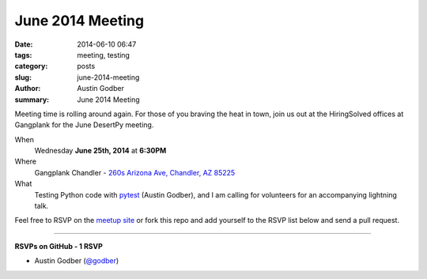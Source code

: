 June 2014 Meeting
####################

:date: 2014-06-10 06:47
:tags: meeting, testing
:category: posts
:slug: june-2014-meeting
:author: Austin Godber
:summary: June 2014 Meeting

Meeting time is rolling around again.  For those of you braving the heat in
town, join us out at the HiringSolved offices at Gangplank for the June
DesertPy meeting.

When
  Wednesday **June 25th, 2014** at **6:30PM**

Where
  Gangplank Chandler - `260s Arizona Ave, Chandler, AZ 85225 <https://www.google.com/maps?q=260+S+Arizona+Ave,+Chandler,+AZ+85225,+USA&hl=en&ll=33.299758,-111.841679&spn=0.018383,0.012252&sll=33.299774,-111.841663&sspn=0.018383,0.012252&hnear=260+S+Arizona+Ave,+Chandler,+Maricopa,+Arizona+85225&t=m&z=16>`_

What
  Testing Python code with `pytest <http://pytest.org/latest/>`_ (Austin
  Godber), and I am calling for volunteers for an accompanying lightning talk.


Feel free to RSVP on the `meetup site
<http://www.meetup.com/Phoenix-Python-Meetup-Group/events/188240002/>`_ or
fork this repo and add yourself to the RSVP list below and send a pull
request.

----

**RSVPs on GitHub - 1 RSVP**

* Austin Godber (`@godber <http://twitter.com/godber>`_)

